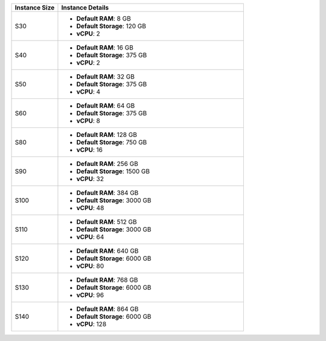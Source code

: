 .. list-table::
   :align: left
   :header-rows: 1
   :widths: 20 80

   * - Instance Size 
     - Instance Details

   * - S30
     - - **Default RAM**: 8 GB
       - **Default Storage**: 120 GB
       - **vCPU**: 2

   * - S40
     - - **Default RAM**: 16 GB
       - **Default Storage**: 375 GB
       - **vCPU**: 2

   * - S50
     - - **Default RAM**: 32 GB
       - **Default Storage**: 375 GB
       - **vCPU**: 4

   * - S60
     - - **Default RAM**: 64 GB
       - **Default Storage**: 375 GB
       - **vCPU**: 8

   * - S80
     - - **Default RAM**: 128 GB
       - **Default Storage**: 750 GB
       - **vCPU**: 16

   * - S90
     - - **Default RAM**: 256 GB
       - **Default Storage**: 1500 GB
       - **vCPU**: 32

   * - S100
     - - **Default RAM**: 384 GB
       - **Default Storage**: 3000 GB
       - **vCPU**: 48

   * - S110
     - - **Default RAM**: 512 GB
       - **Default Storage**: 3000 GB
       - **vCPU**: 64
 
   * - S120
     - - **Default RAM**: 640 GB
       - **Default Storage**: 6000 GB
       - **vCPU**: 80
  
   * - S130
     - - **Default RAM**: 768 GB
       - **Default Storage**: 6000 GB
       - **vCPU**: 96

   * - S140
     - - **Default RAM**: 864 GB
       - **Default Storage**: 6000 GB
       - **vCPU**: 128
